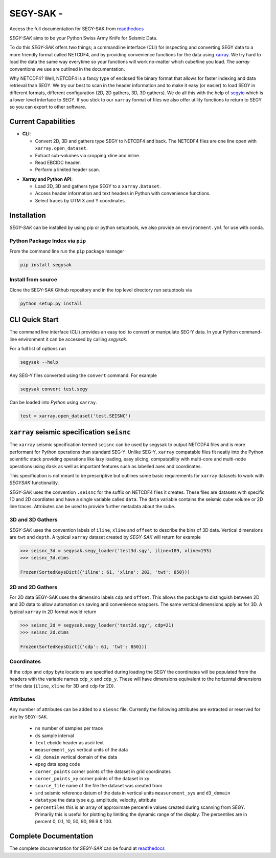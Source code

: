 ================================
**SEGY-SAK** - |latest-version|
================================

|build-status| |python-version| |code-style| |license| |docs| |slack|

.. image:: https://img.shields.io/badge/swung-slack-blueviolet?link=https://softwareunderground.org/&link=swung.slack.com/

Access the full documentation for SEGY-SAK from `readthedocs <https://segysak.readthedocs.io/en/latest/>`__

.. image:: https://github.com/trhallam/segysak/raw/main/docs/_static/logo_small.png
  :alt: LOGO

*SEGY-SAK* aims to be your Python Swiss Army Knife for Seismic Data.

To do this *SEGY-SAK* offers two things; a commandline interface (CLI) for
inspecting and converting SEGY data to a more friendly format called
NETCDF4, and by providing convenience functions for the data using
`xarray <http://xarray.pydata.org/en/stable/>`_.
We try hard to load the data the same way everytime so your functions will
work no-matter which cube/line you load. The `xarray` conventions we use are
outlined in the documentation.

Why NETCDF4? Well, NETCDF4 is a fancy type of enclosed file binary format that
allows for faster indexing and data retrieval than SEGY. We try our best to
scan in the header information and to make it easy (or easier) to load SEGY
in different formats, different configuration (2D, 2D gathers, 3D, 3D gathers).
We do all this with the help of `segyio <https://github.com/equinor/segyio>`_
which is a lower level interface to SEGY. If you stick to our ``xarray`` format
of files we also offer utility functions to return to SEGY so you can export to
other software.

Current Capabilities
-----------------------

- **CLI**:

  - Convert 2D, 3D and gathers type SEGY to NETCDF4 and back. The NETCDF4 files
    are one line open with ``xarray.open_dataset``.

  - Extract sub-volumes via cropping xline and inline.

  - Read EBCIDC header.

  - Perform a limited header scan.

* **Xarray and Python API**:

  * Load 2D, 3D and gathers type SEGY to a ``xarray.Dataset``.

  * Access header information and text headers in Python with convenience
    functions.

  * Select traces by UTM X and Y coordinates.

Installation
-------------

*SEGY-SAK* can be installed by using pip or python setuptools, we also provide an ``environment.yml`` for use
with conda.

Python Package Index via ``pip``
^^^^^^^^^^^^^^^^^^^^^^^^^^^^^^^^

From the command line run the ``pip`` package manager

.. code-block:: shell

   pip install segysak

Install from source
^^^^^^^^^^^^^^^^^^^

Clone the SEGY-SAK Github repository and in the top level directory run setuptools via

.. code-block:: shell

   python setup.py install


CLI Quick Start
-----------------

The command line interface (CLI) provides an easy tool to convert or
manipulate SEG-Y data. In your Python command-line environment it can be
accessed by calling `segysak`.

For a full list of options run

.. code-block:: shell

   segysak --help

Any SEG-Y files converted using the ``convert`` command. For example

.. code-block:: shell

   segysak convert test.segy

Can be loaded into *Python* using ``xarray``.

.. code-block:: python

   test = xarray.open_dataset('test.SEISNC')


``xarray`` seismic specification ``seisnc``
---------------------------------------------

The ``xarray`` seismic specification termed ``seisnc`` can be used by segysak to
output NETCDF4 files and is more performant for Python operations than standard SEG-Y.
Unlike SEG-Y, ``xarray`` compatable files fit neatly into the Python scientific
stack providing operations like lazy loading, easy slicing, compatability with
multi-core and multi-node operations using ``dask`` as well as important features
such as labelled axes and coordinates.

This specification is not meant to be prescriptive but outlines some basic
requirements for ``xarray`` datasets to work with *SEGYSAK* functionality.

*SEGY-SAK* uses the convention ``.seisnc`` for the suffix on NETCDF4 files it
creates. These files are datasets with specific 1D and 2D coordiates and have a
single variable called ``data``.
The ``data`` variable contains the seismic cube volume or 2D line traces.
Attributes can be used to provide further metadata about the cube.

3D and 3D Gathers
^^^^^^^^^^^^^^^^^

*SEGY-SAK* uses the convention labels of ``iline``, ``xline`` and ``offset`` to
describe
the bins of 3D data. Vertical dimensions are ``twt`` and ``depth``. A typical
``xarray`` dataset created by *SEGY-SAK* will return for example

.. code-block:: python

   >>> seisnc_3d = segysak.segy_loader('test3d.sgy', iline=189, xline=193)
   >>> seisnc_3d.dims

   Frozen(SortedKeysDict({'iline': 61, 'xline': 202, 'twt': 850}))


2D and 2D Gathers
^^^^^^^^^^^^^^^^^

For 2D data SEGY-SAK uses the dimensino labels ``cdp`` and ``offset``. This allows
the package to distinguish between 2D and 3D data to allow automation on saving
and convenience wrappers. The same vertical dimensions apply as for 3D.
A typical ``xarray`` in 2D format would return

.. code-block:: python

   >>> seisnc_2d = segysak.segy_loader('test2d.sgy', cdp=21)
   >>> seisnc_2d.dims

   Frozen(SortedKeysDict({'cdp': 61, 'twt': 850}))

Coordinates
^^^^^^^^^^^^

If the ``cdpx`` and ``cdpy`` byte locations are specified during loading the
SEGY the coordinates will be populated from the headers with the variable names
``cdp_x`` and ``cdp_y``. These will have dimensions equivalent to the horizontal
dimensions of the data (``iline``, ``xline`` for 3D and ``cdp`` for 2D).

Attributes
^^^^^^^^^^^
Any number of attributes can be added to a ``siesnc`` file. Currently the
following attributes are extracted or reserved for use by ``SEGY-SAK``.

 * ``ns`` number of samples per trace
 * ``ds`` sample interval
 * ``text`` ebcidc header as ascii text
 * ``measurement_sys`` vertical units of the data
 * ``d3_domain`` vertical domain of the data
 * ``epsg`` data epsg code
 * ``corner_points`` corner points of the dataset in grid coordinates
 * ``corner_points_xy`` corner points of the dataset in xy
 * ``source_file`` name of the file the dataset was created from
 * ``srd`` seismic reference datum of the data in vertical units ``measurement_sys``
   and ``d3_domain``
 * ``datatype`` the data type e.g. amplitude, velocity, attribute
 * ``percentiles`` this is an array of approximate percentile values created during
   scanning from SEGY. Primarily this is useful for plotting by limiting the dynamic
   range of the display. The percentiles are in percent 0, 0.1, 10, 50, 90, 99.9 & 100.

Complete Documentation
----------------------

The complete documentation for *SEGY-SAK* can be found at
`readthedocs <https://segysak.readthedocs.io/en/latest/>`__

.. |latest-version| image:: https://img.shields.io/pypi/v/segysak?color=2d5016&label=pypi_version&logo=Python&logoColor=white
   :alt: Latest version on PyPi
   :target: https://pypi.org/project/segysak/

.. |build-status| image:: https://github.com/trhallam/segysak/workflows/python_build_test/badge.svg
   :alt: Build status
   :target: https://github.com/trhallam/segysak/actions

.. |python-version| image:: https://img.shields.io/pypi/pyversions/segysak
   :alt: Python versions

.. |code-style| image:: https://img.shields.io/badge/code_style-black-000000.svg
   :alt: code style: black
   :target: https://github.com/psf/black

.. |license| image:: https://img.shields.io/badge/license-GPLv3-brightgreen
   :alt: license
   :target: https://github.com/trhallam/segysak/blob/main/LICENSE

.. |docs| image:: https://readthedocs.org/projects/segysak/badge/?version=latest
   :target: https://segysak.readthedocs.io/en/latest/?badge=latest
   :alt: Documentation Status

.. |slack| image:: https://img.shields.io/badge/slack-help-blueviolet?logo=slack
   :alt: help
   :target: https://swung.slack.com/messages/t20-segysak/
